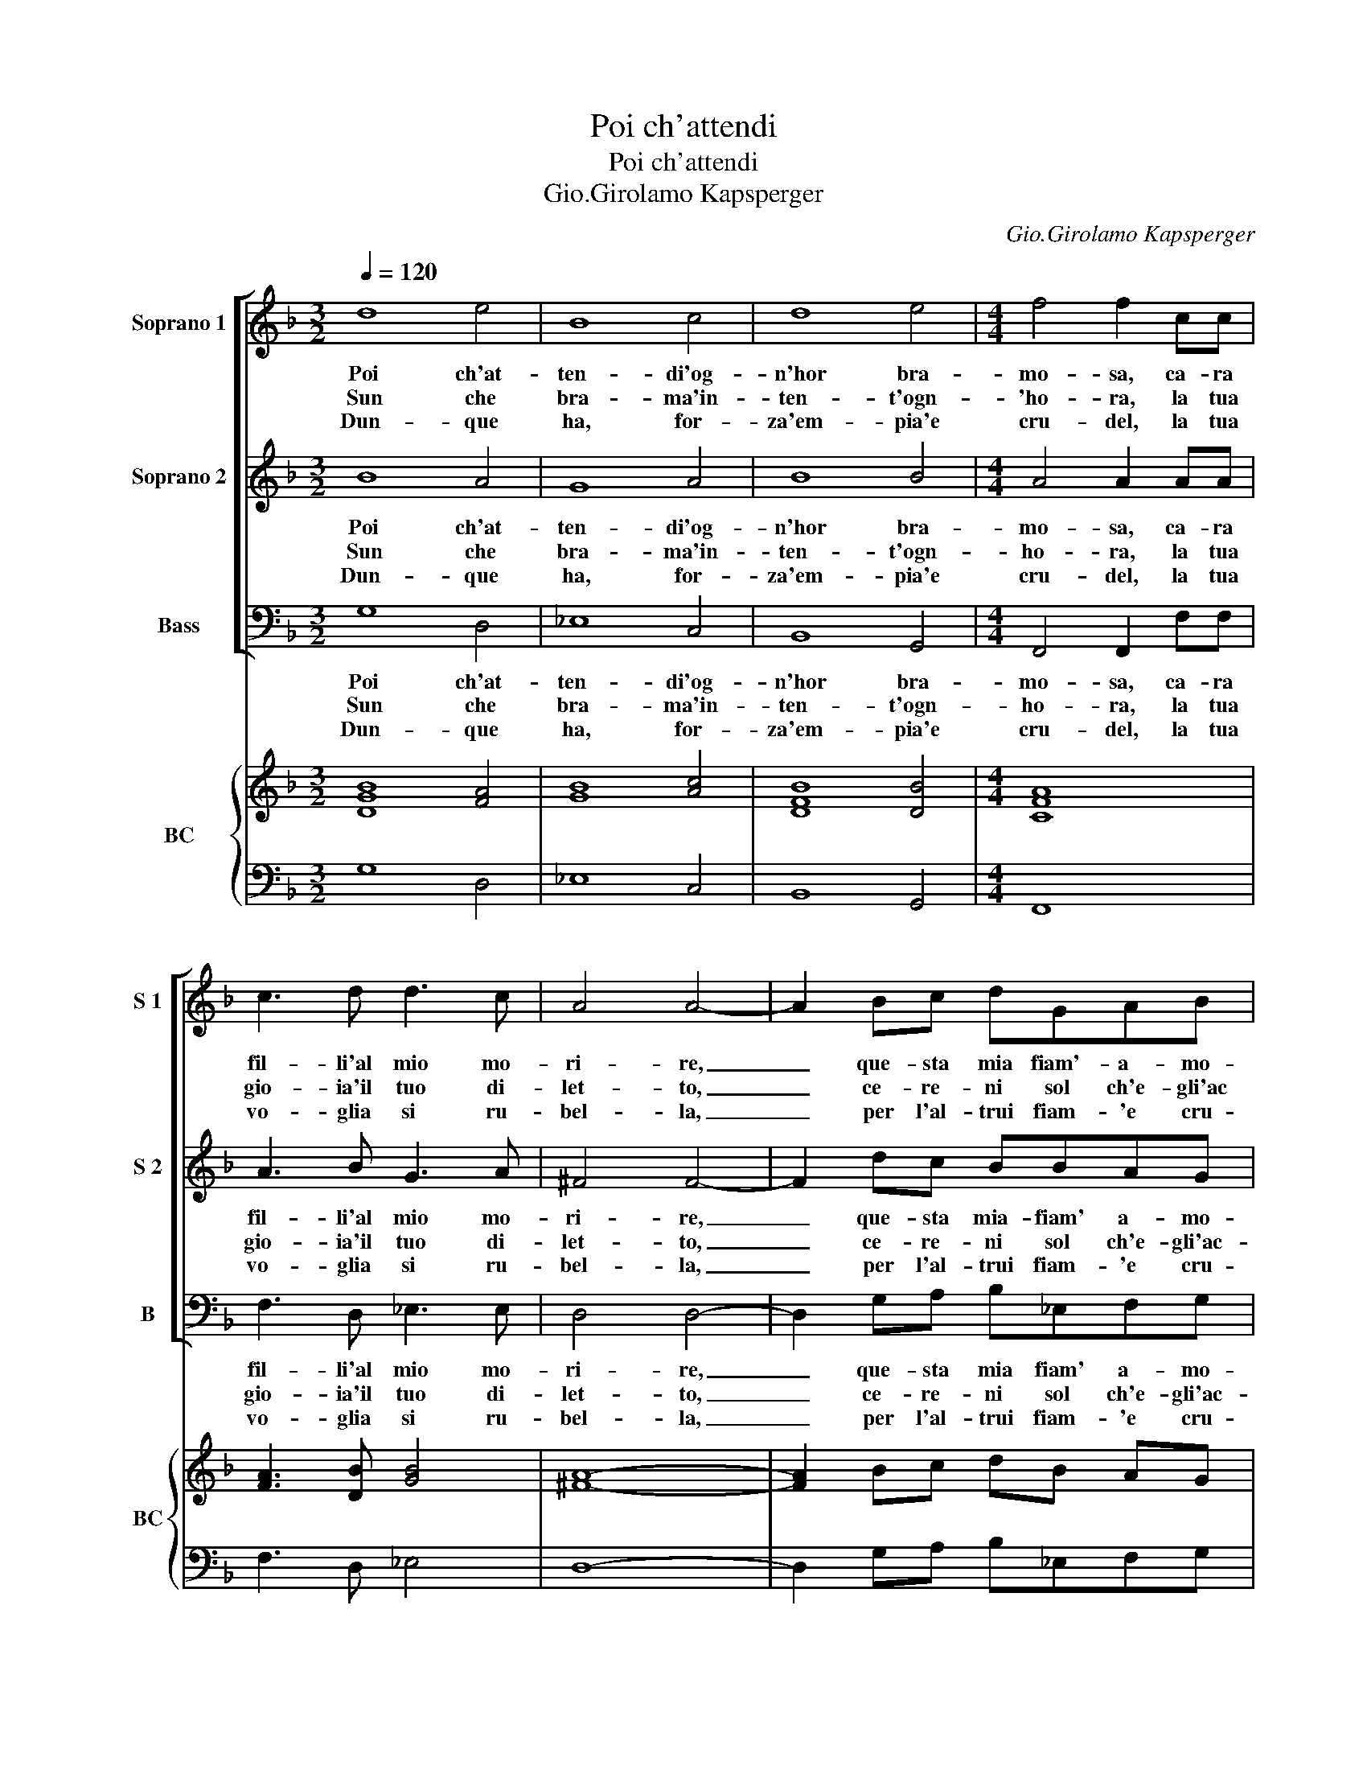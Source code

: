 X:1
T:Poi ch'attendi
T:Poi ch'attendi
T:Gio.Girolamo Kapsperger
C:Gio.Girolamo Kapsperger
%%score [ 1 2 3 ] { ( 4 6 ) | ( 5 7 ) }
L:1/8
Q:1/4=120
M:3/2
K:F
V:1 treble nm="Soprano 1" snm="S 1"
V:2 treble nm="Soprano 2" snm="S 2"
V:3 bass nm="Bass" snm="B"
V:4 treble nm="BC" snm="BC"
V:6 treble 
V:5 bass 
V:7 bass 
V:1
 d8 e4 | B8 c4 | d8 e4 |[M:4/4] f4 f2 cc | c3 d d3 c | A4 A4- | A2 Bc dGAB | c4 c2 fd | g3 G c3 d | %9
w: Poi ch'at-|ten- di'og-|n'hor bra-|mo- sa, ca- ra|fil- li'al mio mo-|ri- re,|_ que- sta mia fiam'- a- mo-|ro- sa, far- ra|lie- to'il tuo de-|
w: Sun che|bra- ma'in-|ten- t'ogn-|'ho- ra, la tua|gio- ia'il tuo di-|let- to,|_ ce- re- ni sol ch'e- gli'ac|co- ra, di tor-|men- to'e di di-|
w: Dun- que|ha, for-|za'em- pia'e|cru- del, la tua|vo- glia si ru-|bel- la,|_ per l'al- trui fiam- 'e cru-|de- le, far- ti|cru- da'e far- ti|
 A4 G4 :: z2 f4 e^f | c4 =B4 | B2 ^c2 d4 | A=B c4 B2 | c6 cd | _e4 d2 d2 | c4 B2 Bc | d6 cB | %18
w: si- re.|Ahi fil- l'in-|gra- ta,|cru- da piu|del- le fie- *|re, mu- ta,|mu- ta pen-|sie re, mu- ta,|mu- ta pen-|
w: spet- to.|Ahi fil- l'in-|gra- ta|du- ra piu|d'u- nas- co- *|glio, la- scia,|las- cia bor-|go- glio, la- scia,|la- scia bor-|
w: bel- la.|Ahi fil- l'in-|gra- ta,|stra- na piu|de- la mor- *|te, can- gia,|can- gia- la|for- te, can- gia,|can- gia la|
 A4 G4 :| z8 |] %20
w: sie- re.||
w: go- glio.||
w: for- te.||
V:2
 B8 A4 | G8 A4 | B8 B4 |[M:4/4] A4 A2 AA | A3 B G3 A | ^F4 F4- | F2 dc BBAG | A4 A2 AF | %8
w: Poi ch'at-|ten- di'og-|n'hor bra-|mo- sa, ca- ra|fil- li'al mio mo-|ri- re,|_ que- sta mia- fiam' a- mo-|ro- sa, fa- ra|
w: Sun che|bra- ma'in-|ten- t'ogn-|ho- ra, la tua|gio- ia'il tuo di-|let- to,|_ ce- re- ni sol ch'e- gli'ac-|co- ra, di tor-|
w: Dun- que|ha, for-|za'em- pia'e|cru- del, la tua|vo- glia si ru-|bel- la,|_ per l'al- trui fiam- 'e cru-|de- le, far- ti|
 B3 B AG G2- | G2 F2 G4 :: d4 c3 c | (G2 A2) =B4 | G2 G2 ^F4 | A2 G2 d4 | c6 AB | c4 B2 G2 | %16
w: lie- to'il tuo de- si-|* * re.|Ahi fil- l'in-|gra- * ta,|cru- da piu|del- le fie-|re, mu- ta,|mu- ta pen-|
w: men- to'e di di- spet-|* * to.|Ahi fil- l'in-|gra- * ta,|du- ra piu|d'u- n'as- co-|glio, la- scia,|la- scia bor-|
w: cru- da'e far- ti bel-|bel- * la.|Ahi fil- l'in-|gra- * ta,|sta- na piu|de la mor-|te, can- gia,|can- gia la|
 _e4 d2 GA | B6 cd | c4 =B4 :| z8 |] %20
w: sie- re, mu- ta,|mu- ta pen-|sie- re.||
w: go- glio, la- scia,|la- scia bor-|go- glio.||
w: for- te, can- gia,|can- gia la|for- te.||
V:3
 G,8 D,4 | _E,8 C,4 | B,,8 G,,4 |[M:4/4] F,,4 F,,2 F,F, | F,3 D, _E,3 E, | D,4 D,4- | %6
w: Poi ch'at-|ten- di'og-|n'hor bra-|mo- sa, ca- ra|fil- li'al mio mo-|ri- re,|
w: Sun che|bra- ma'in-|ten- t'ogn-|ho- ra, la tua|gio- ia'il tuo di-|let- to,|
w: Dun- que|ha, for-|za'em- pia'e|cru- del, la tua|vo- glia si ru-|bel- la,|
 D,2 G,A, B,_E,F,G, | F,4 F,4 | B,,G,, C,3 C,_E,=B,, | D,4 G,,4 :: B,4 A,3 A, | (E,2 ^F,2) G,4 | %12
w: _ que- sta mia fiam' a- mo-|ro- sa,|fa- ra lie- to'il tuo de-|si- re.|Ahi fil- l'in-|gra- * ta,|
w: _ ce- re- ni sol ch'e- gli'ac-|co- ra,|di tor- men- to'e di- spet-|* to.|Ahi fil- l'in-|gra- * ta,|
w: _ per l'al- trui fiam- 'e cru-|de- le,|far- ti cru- da'e far- ti|bel- la.|Ahi fil- l'in-|gra- * ta,|
 G,2 E,2 D,4 | F,2 E,2 G,4 | C,8 | z2 G,A, B,2 CB, | B,3 A, B,4- | B,2 E,^F, G,2 A,G, | %18
w: cru- da piu|del- le fie-|re,|mu- ta, mu- ta pen-|sie- * re,|_ mu- ta, mu- ta pen-|
w: du- ra piu|d'u- n'as- co-|glio,|la- scia,- la- scia bor-|go- * glio,|_ la- scia, la- scia bor-|
w: sta- na piu|de la mor-|te|can- ga, can- gia la|for- * te,|_ can- gia, can- gia la|
 G,2 ^F,2 G,4 :| z8 |] %20
w: sie- * re||
w: go- * glio.||
w: for- * te.||
V:4
 [DGB]8 [FA]4 | [GB]8 [Ac]4 | [DFB]8 [DB]4 |[M:4/4] [CFA]8 | [FA]3 [DB] [GB]4 | [^FA]8- | %6
 [FA]2 Bc dB AG | [CFA]8 | [DB]2 [EG]2 [Gc]3 [Gd] | d4 =B4 :: [Fd]4 [Ac]4 | [Gc]2 A2 [=Bd]4 | %12
 [G=B]2 [G^c]2 [^FAd]4 | A2 c2 c2 =B2 | x8 | x8 | [c_e]4 [Fd-]4 | [Bd]6 [Ac][Bd] | [Ac]4 [=Bd]4 :| %19
 z8 |] %20
V:5
 G,8 D,4 | _E,8 C,4 | B,,8 G,,4 |[M:4/4] F,,8 | F,3 D, _E,4 | D,8- | D,2 G,A, B,_E,F,G, | F,8 | %8
 B,,G,, C,4 _E,=B,, | [D,A,]4 [G,,G,]4 :: B,4 A,4 | E,2 ^F,2 G,4 | G,2 E,2 D,4 | F,2 E,2 G,4 | %14
 C,8 | z2 G,A, B,2 CB, | B,3 A, B,4- | B,2 E,^F, G,2 A,G, | G,2 ^F,2 G,4 :| z8 |] %20
V:6
 x12 | x12 | x12 |[M:4/4] x8 | x8 | x8 | x8 | x8 | x8 | G2 ^F2 [DG]4 :: x8 | x8 | x8 | C2 G2 D4 | %14
 [EGc]8 | [G_e]4 [Gd]4 | x8 | x8 | x8 :| x8 |] %20
V:7
 x12 | x12 | x12 |[M:4/4] x8 | x8 | x8 | x8 | x8 | x8 | x8 :: x8 | x8 | x8 | x8 | x8 | x8 | x8 | %17
 x8 | C,2 D,2 G,4 :| x8 |] %20

